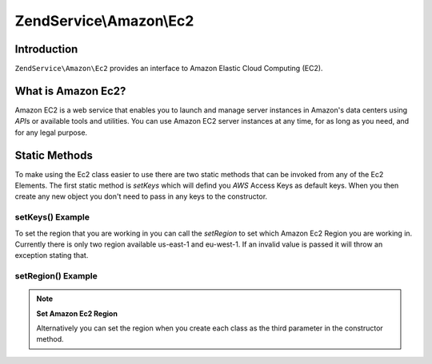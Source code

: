 .. _zendservice.amazon.ec2:

ZendService\\Amazon\\Ec2
========================

.. _zendservice.amazon.ec2.introduction:

Introduction
------------

``ZendService\Amazon\Ec2`` provides an interface to Amazon Elastic Cloud Computing (EC2).

.. _zendservice.amazon.ec2.whatis:

What is Amazon Ec2?
-------------------

Amazon EC2 is a web service that enables you to launch and manage server instances in Amazon's data centers using
*API*\ s or available tools and utilities. You can use Amazon EC2 server instances at any time, for as long as you
need, and for any legal purpose.

.. _zendservice.amazon.ec2.staticmethods:

Static Methods
--------------

To make using the Ec2 class easier to use there are two static methods that can be invoked from any of the Ec2
Elements. The first static method is *setKeys* which will defind you *AWS* Access Keys as default keys. When you
then create any new object you don't need to pass in any keys to the constructor.

.. _zendservice.amazon.ec2.staticmethods.setkeys:

setKeys() Example
^^^^^^^^^^^^^^^^^

.. code-block:: php
   :linenos:

   ZendService\Amazon\Ec2\Ebs::setKeys('aws_key','aws_secret_key');

To set the region that you are working in you can call the *setRegion* to set which Amazon Ec2 Region you are
working in. Currently there is only two region available us-east-1 and eu-west-1. If an invalid value is passed it
will throw an exception stating that.

.. _zendservice.amazon.ec2.staticmethods.setregion:

setRegion() Example
^^^^^^^^^^^^^^^^^^^

.. code-block:: php
   :linenos:

   ZendService\Amazon\Ec2\Ebs::setRegion('us-east-1');

.. note::

   **Set Amazon Ec2 Region**

   Alternatively you can set the region when you create each class as the third parameter in the constructor method.


